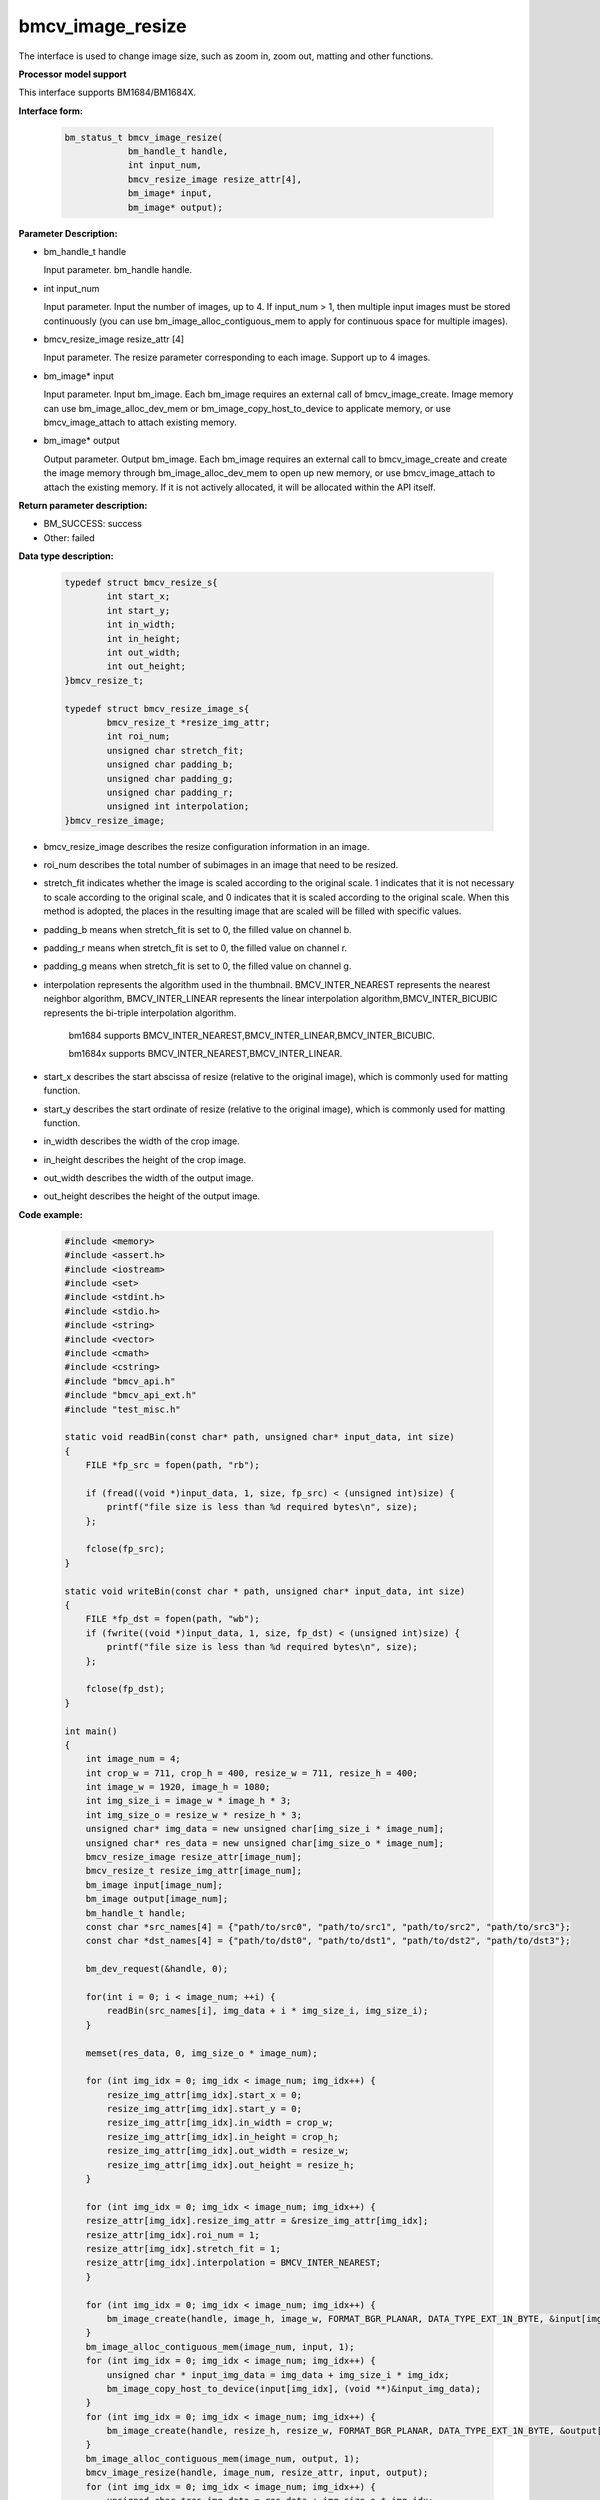 bmcv_image_resize
=================

The interface is used to change image size, such as zoom in, zoom out, matting and other functions.


**Processor model support**

This interface supports BM1684/BM1684X.


**Interface form:**

    .. code-block:: c

        bm_status_t bmcv_image_resize(
                    bm_handle_t handle,
                    int input_num,
                    bmcv_resize_image resize_attr[4],
                    bm_image* input,
                    bm_image* output);


**Parameter Description:**

* bm_handle_t handle

  Input parameter. bm_handle handle.

* int input_num

  Input parameter. Input the number of images, up to 4. If input_num > 1, then multiple input images must be stored continuously (you can use bm_image_alloc_contiguous_mem to apply for continuous space for multiple images).

* bmcv_resize_image resize_attr [4]

  Input parameter. The resize parameter corresponding to each image. Support up to 4 images.

* bm_image\* input

  Input parameter. Input bm_image. Each bm_image requires an external call of bmcv_image_create. Image memory can use bm_image_alloc_dev_mem or bm_image_copy_host_to_device to applicate memory, or use bmcv_image_attach to attach existing memory.

* bm_image\* output

  Output parameter. Output bm_image. Each bm_image requires an external call to bmcv_image_create and create the image memory through bm_image_alloc_dev_mem to open up new memory, or use bmcv_image_attach to attach the existing memory. If it is not actively allocated, it will be allocated within the API itself.


**Return parameter description:**

* BM_SUCCESS: success

* Other: failed


**Data type description:**

    .. code-block:: c

        typedef struct bmcv_resize_s{
                int start_x;
                int start_y;
                int in_width;
                int in_height;
                int out_width;
                int out_height;
        }bmcv_resize_t;

        typedef struct bmcv_resize_image_s{
                bmcv_resize_t *resize_img_attr;
                int roi_num;
                unsigned char stretch_fit;
                unsigned char padding_b;
                unsigned char padding_g;
                unsigned char padding_r;
                unsigned int interpolation;
        }bmcv_resize_image;

* bmcv_resize_image describes the resize configuration information in an image.

* roi_num describes the total number of subimages in an image that need to be resized.

* stretch_fit indicates whether the image is scaled according to the original scale. 1 indicates that it is not necessary to scale according to the original scale, and 0 indicates that it is scaled according to the original scale. When this method is adopted, the places in the resulting image that are scaled will be filled with specific values.

* padding_b means when stretch_fit is set to 0, the filled value on channel b.

* padding_r means when stretch_fit is set to 0, the filled value on channel r.

* padding_g means when stretch_fit is set to 0, the filled value on channel g.

* interpolation represents the algorithm used in the thumbnail. BMCV_INTER_NEAREST represents the nearest neighbor algorithm, BMCV_INTER_LINEAR represents the linear interpolation algorithm,BMCV_INTER_BICUBIC represents the bi-triple interpolation algorithm.

    bm1684 supports BMCV_INTER_NEAREST,BMCV_INTER_LINEAR,BMCV_INTER_BICUBIC.

    bm1684x supports BMCV_INTER_NEAREST,BMCV_INTER_LINEAR.

* start_x describes the start abscissa of resize (relative to the original image), which is commonly used for matting function.

* start_y describes the start ordinate of resize (relative to the original image), which is commonly used for matting function.

* in_width describes the width of the crop image.

* in_height describes the height of the crop image.

* out_width describes the width of the output image.

* out_height describes the height of the output image.


**Code example:**

    .. code-block:: c

        #include <memory>
        #include <assert.h>
        #include <iostream>
        #include <set>
        #include <stdint.h>
        #include <stdio.h>
        #include <string>
        #include <vector>
        #include <cmath>
        #include <cstring>
        #include "bmcv_api.h"
        #include "bmcv_api_ext.h"
        #include "test_misc.h"

        static void readBin(const char* path, unsigned char* input_data, int size)
        {
            FILE *fp_src = fopen(path, "rb");

            if (fread((void *)input_data, 1, size, fp_src) < (unsigned int)size) {
                printf("file size is less than %d required bytes\n", size);
            };

            fclose(fp_src);
        }

        static void writeBin(const char * path, unsigned char* input_data, int size)
        {
            FILE *fp_dst = fopen(path, "wb");
            if (fwrite((void *)input_data, 1, size, fp_dst) < (unsigned int)size) {
                printf("file size is less than %d required bytes\n", size);
            };

            fclose(fp_dst);
        }

        int main()
        {
            int image_num = 4;
            int crop_w = 711, crop_h = 400, resize_w = 711, resize_h = 400;
            int image_w = 1920, image_h = 1080;
            int img_size_i = image_w * image_h * 3;
            int img_size_o = resize_w * resize_h * 3;
            unsigned char* img_data = new unsigned char[img_size_i * image_num];
            unsigned char* res_data = new unsigned char[img_size_o * image_num];
            bmcv_resize_image resize_attr[image_num];
            bmcv_resize_t resize_img_attr[image_num];
            bm_image input[image_num];
            bm_image output[image_num];
            bm_handle_t handle;
            const char *src_names[4] = {"path/to/src0", "path/to/src1", "path/to/src2", "path/to/src3"};
            const char *dst_names[4] = {"path/to/dst0", "path/to/dst1", "path/to/dst2", "path/to/dst3"};

            bm_dev_request(&handle, 0);

            for(int i = 0; i < image_num; ++i) {
                readBin(src_names[i], img_data + i * img_size_i, img_size_i);
            }

            memset(res_data, 0, img_size_o * image_num);

            for (int img_idx = 0; img_idx < image_num; img_idx++) {
                resize_img_attr[img_idx].start_x = 0;
                resize_img_attr[img_idx].start_y = 0;
                resize_img_attr[img_idx].in_width = crop_w;
                resize_img_attr[img_idx].in_height = crop_h;
                resize_img_attr[img_idx].out_width = resize_w;
                resize_img_attr[img_idx].out_height = resize_h;
            }

            for (int img_idx = 0; img_idx < image_num; img_idx++) {
            resize_attr[img_idx].resize_img_attr = &resize_img_attr[img_idx];
            resize_attr[img_idx].roi_num = 1;
            resize_attr[img_idx].stretch_fit = 1;
            resize_attr[img_idx].interpolation = BMCV_INTER_NEAREST;
            }

            for (int img_idx = 0; img_idx < image_num; img_idx++) {
                bm_image_create(handle, image_h, image_w, FORMAT_BGR_PLANAR, DATA_TYPE_EXT_1N_BYTE, &input[img_idx]);
            }
            bm_image_alloc_contiguous_mem(image_num, input, 1);
            for (int img_idx = 0; img_idx < image_num; img_idx++) {
                unsigned char * input_img_data = img_data + img_size_i * img_idx;
                bm_image_copy_host_to_device(input[img_idx], (void **)&input_img_data);
            }
            for (int img_idx = 0; img_idx < image_num; img_idx++) {
                bm_image_create(handle, resize_h, resize_w, FORMAT_BGR_PLANAR, DATA_TYPE_EXT_1N_BYTE, &output[img_idx]);
            }
            bm_image_alloc_contiguous_mem(image_num, output, 1);
            bmcv_image_resize(handle, image_num, resize_attr, input, output);
            for (int img_idx = 0; img_idx < image_num; img_idx++) {
                unsigned char *res_img_data = res_data + img_size_o * img_idx;
                bm_image_copy_device_to_host(output[img_idx], (void **)&res_img_data);
                for(int i = 0; i < image_num; ++i) {
                    writeBin(dst_names[i], res_img_data, img_size_o);
                }
            }

            bm_image_free_contiguous_mem(image_num, input);
            bm_image_free_contiguous_mem(image_num, output);
            for(int i = 0; i < image_num; i++) {
                bm_image_destroy(input[i]);
                bm_image_destroy(output[i]);
            }
            delete[] img_data;
            delete[] res_data;
            bm_dev_free(handle);
            return 0;
        }


**Supported format::**

1. resize supports the conversion of the following image_format:

+-----+-------------------------------------------+
| 1   | FORMAT_BGR_PLANAR ——> FORMAT_BGR_PLANAR |
+-----+-------------------------------------------+
| 2   | FORMAT_RGB_PLANAR ——> FORMAT_RGB_PLANAR |
+-----+-------------------------------------------+
| 3   | FORMAT_BGR_PACKED ——> FORMAT_BGR_PACKED |
+-----+-------------------------------------------+
| 4   | FORMAT_RGB_PACKED ——> FORMAT_RGB_PACKED |
+-----+-------------------------------------------+
| 3   | FORMAT_BGR_PACKED ——> FORMAT_BGR_PLANAR |
+-----+-------------------------------------------+
| 4   | FORMAT_RGB_PACKED ——> FORMAT_RGB_PLANAR |
+-----+-------------------------------------------+

2. resize supports the conversion between data types in the following cases:

bm1684 supports the following data_type:

  - 1 vs 1 : one image resizes (crop) one image
  - 1 vs N : one image resizes (crop) multiple image


+-----+----------------------------------------------------+--------+
| 1   | DATA_TYPE_EXT_1N_BYTE ——> DATA_TYPE_EXT_1N_BYTE    | 1 vs 1 |
+-----+----------------------------------------------------+--------+
| 2   | DATA_TYPE_EXT_FLOAT32 ——> DATA_TYPE_EXT_FLOAT32    | 1 vs 1 |
+-----+----------------------------------------------------+--------+
| 3   | DATA_TYPE_EXT_4N_BYTE ——> DATA_TYPE_EXT_4N_BYTE    | 1 vs 1 |
+-----+----------------------------------------------------+--------+
| 4   | DATA_TYPE_EXT_4N_BYTE ——> DATA_TYPE_EXT_1N_BYTE    | 1 vs 1 |
+-----+----------------------------------------------------+--------+
| 5   | DATA_TYPE_EXT_1N_BYTE ——> DATA_TYPE_EXT_1N_BYTE    | 1 vs N |
+-----+----------------------------------------------------+--------+
| 6   | DATA_TYPE_EXT_FLOAT32 ——> DATA_TYPE_EXT_FLOAT32    | 1 vs N |
+-----+----------------------------------------------------+--------+
| 7   | DATA_TYPE_EXT_4N_BYTE ——> DATA_TYPE_EXT_1N_BYTE    | 1 vs N |
+-----+----------------------------------------------------+--------+


bm1684x supports the following data_type:

+-----+------------------------+-------------------------------+
| num | input data type        | output data type              |
+=====+========================+===============================+
|  1  |                        | DATA_TYPE_EXT_FLOAT32         |
+-----+                        +-------------------------------+
|  2  |                        | DATA_TYPE_EXT_1N_BYTE         |
+-----+                        +-------------------------------+
|  3  | DATA_TYPE_EXT_1N_BYTE  | DATA_TYPE_EXT_1N_BYTE_SIGNED  |
+-----+                        +-------------------------------+
|  4  |                        | DATA_TYPE_EXT_FP16            |
+-----+                        +-------------------------------+
|  5  |                        | DATA_TYPE_EXT_BF16            |
+-----+------------------------+-------------------------------+

**Note:**

1. Before calling bmcv_image_resize(), users must ensure that the input image memory has been applied.

2. bm1684:the maximum size supported is 2048*2048, the minimum size is 16*16, and the maximum zoom ratio is 32.

3. bm1684x:the maximum size supported is 8192*8192, the minimum size is 8*8, and the maximum zoom ratio is 128.